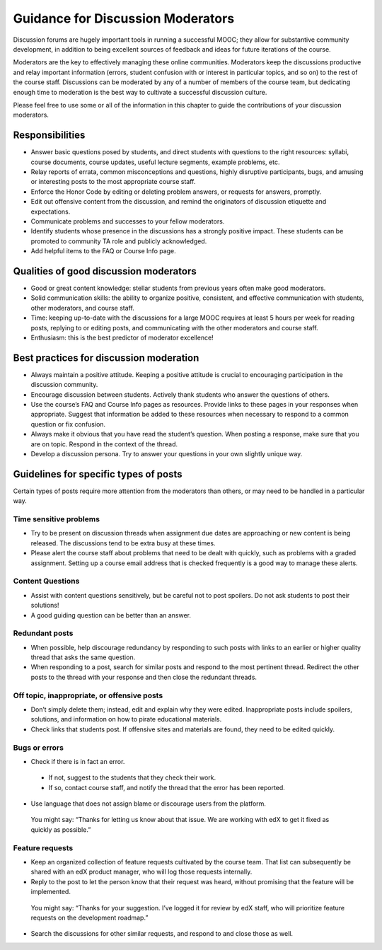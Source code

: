 .. _Guidance for Discussion Moderators:

######################################
Guidance for Discussion Moderators
######################################

Discussion forums are hugely important tools in running a successful MOOC; they allow for substantive community development, in addition to being excellent sources of feedback and ideas for future iterations of the course. 

Moderators are the key to effectively managing these online communities.
Moderators keep the discussions productive and relay important information
(errors, student confusion with or interest in particular topics, and so on) to
the rest of the course staff. Discussions can be moderated by any of a number of
members of the course team, but dedicating enough time to moderation is the best
way to cultivate a successful discussion culture.

Please feel free to use some or all of the information in this chapter to guide the contributions of your discussion moderators.

**********************
Responsibilities
**********************

* Answer basic questions posed by students, and direct students with questions to the right resources: syllabi, course documents, course updates, useful lecture segments, example problems, etc. 

* Relay reports of errata, common misconceptions and questions, highly disruptive participants, bugs, and amusing or interesting posts to the most appropriate course staff. 

* Enforce the Honor Code by editing or deleting problem answers, or requests for answers, promptly. 

* Edit out offensive content from the discussion, and remind the originators of discussion etiquette and expectations. 

* Communicate problems and successes to your fellow moderators. 

* Identify students whose presence in the discussions has a strongly positive impact. These students can be promoted to community TA role and publicly acknowledged. 

* Add helpful items to the FAQ or Course Info page. 

***************************************
Qualities of good discussion moderators
***************************************

* Good or great content knowledge: stellar students from previous years often make good moderators. 

* Solid communication skills: the ability to organize positive, consistent, and effective communication with students, other moderators, and course staff. 

* Time: keeping up-to-date with the discussions for a large MOOC requires at least 5 hours per week for reading posts, replying to or editing posts, and communicating with the other moderators and course staff. 

* Enthusiasm: this is the best predictor of moderator excellence! 

******************************************
Best practices for discussion moderation
******************************************

* Always maintain a positive attitude. Keeping a positive attitude is crucial to encouraging participation in the discussion community. 

* Encourage discussion between students. Actively thank students who answer the questions of others. 

* Use the course’s FAQ and Course Info pages as resources. Provide links to these pages in your responses when appropriate. Suggest that information be added to these resources when necessary to respond to a common question or fix confusion. 

* Always make it obvious that you have read the student’s question. When posting a response, make sure that you are on topic. Respond in the context of the thread.

* Develop a discussion persona. Try to answer your questions in your own slightly unique way. 

*******************************************
Guidelines for specific types of posts
*******************************************

Certain types of posts require more attention from the moderators than others, or may need to be handled in a particular way.

============================
Time sensitive problems 
============================

* Try to be present on discussion threads when assignment due dates are approaching or new content is being released. The discussions tend to be extra busy at these times. 

* Please alert the course staff about problems that need to be dealt with quickly, such as problems with a graded assignment. Setting up a course email address that is checked frequently is a good way to manage these alerts. 

============================
Content Questions 
============================

* Assist with content questions sensitively, but be careful not to post
  spoilers. Do not ask students to post their solutions!

* A good guiding question can be better than an answer.

============================
Redundant posts 
============================

* When possible, help discourage redundancy by responding to such posts with links to an earlier or higher quality thread that asks the same question. 

* When responding to a post, search for similar posts and respond to the most pertinent thread. Redirect the other posts to the thread with your response and then close the redundant threads. 

========================================================
Off topic, inappropriate, or offensive posts 
========================================================

* Don’t simply delete them; instead, edit and explain why they were edited. Inappropriate posts include spoilers, solutions, and information on how to pirate educational materials. 

* Check links that students post. If offensive sites and materials are found, they need to be edited quickly. 

============================
Bugs or errors 
============================

* Check if there is in fact an error. 

 - If not, suggest to the students that they check their work. 

 - If so, contact course staff, and notify the thread that the error has been reported.

* Use language that does not assign blame or discourage users from the platform. 

 You might say: “Thanks for letting us know about that issue. We are working with edX to get it fixed as quickly as possible.” 

============================
Feature requests 
============================

* Keep an organized collection of feature requests cultivated by the course team. That list can subsequently be shared with an edX product manager, who will log those requests internally. 

* Reply to the post to let the person know that their request was heard, without promising that the feature will be implemented. 

 You might say: “Thanks for your suggestion. I’ve logged it for review by edX staff, who will prioritize feature requests on the development roadmap.” 

* Search the discussions for other similar requests, and respond to and close those as well.
